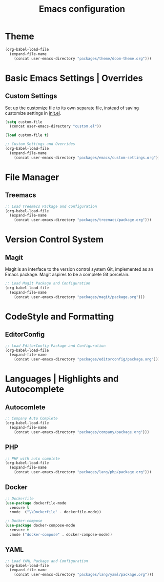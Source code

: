 #+TITLE: Emacs configuration

* Theme

#+begin_src emacs-lisp
(org-babel-load-file
  (expand-file-name
    (concat user-emacs-directory "packages/theme/doom-theme.org")))
#+end_src

* Basic Emacs Settings | Overrides

** Custom Settings

Set up the customize file to its own separate file,
instead of saving customize settings in [[file:init.el][init.el]].

#+begin_src emacs-lisp
(setq custom-file
  (concat user-emacs-directory "custom.el"))

(load custom-file t)

;; Custom Settings and Overrides
(org-babel-load-file
  (expand-file-name
    (concat user-emacs-directory "packages/emacs/custom-settings.org")))
#+end_src

* File Manager

** Treemacs

#+begin_src emacs-lisp
;; Load Treemacs Package and Configuration
(org-babel-load-file
  (expand-file-name
    (concat user-emacs-directory "packages/treemacs/package.org")))
#+end_src

* Version Control System

** Magit

Magit is an interface to the version control system Git, implemented as an Emacs package. Magit aspires to be a complete Git porcelain.

#+begin_src emacs-lisp
;; Load Magit Package and Configuration
(org-babel-load-file
  (expand-file-name
    (concat user-emacs-directory "packages/magit/package.org")))
#+end_src

* CodeStyle and Formatting

** EditorConfig

#+begin_src emacs-lisp
;; Load EditorConfig Package and Configuration
(org-babel-load-file
  (expand-file-name
    (concat user-emacs-directory "packages/editorconfig/package.org")))
#+end_src

* Languages | Highlights and Autocomplete

** Autocomlete

#+begin_src emacs-lisp
;; Company Auto Complete
(org-babel-load-file
  (expand-file-name
    (concat user-emacs-directory "packages/company/package.org")))
#+end_src

** PHP

#+begin_src emacs-lisp
;; PHP with auto complete
(org-babel-load-file
  (expand-file-name
    (concat user-emacs-directory "packages/lang/php/package.org")))
#+end_src

** Docker

#+begin_src emacs-lisp
;; Dockerfile
(use-package dockerfile-mode
  :ensure t
  :mode  ("\\Dockerfile" . dockerfile-mode))

;; Docker-compose
(use-package docker-compose-mode
  :ensure t
  :mode ("docker-compose" . docker-compose-mode))
#+end_src

** YAML

#+begin_src emacs-lisp
;; Load YAML Package and Configuration
(org-babel-load-file
  (expand-file-name
    (concat user-emacs-directory "packages/lang/yaml/package.org")))
#+end_src
